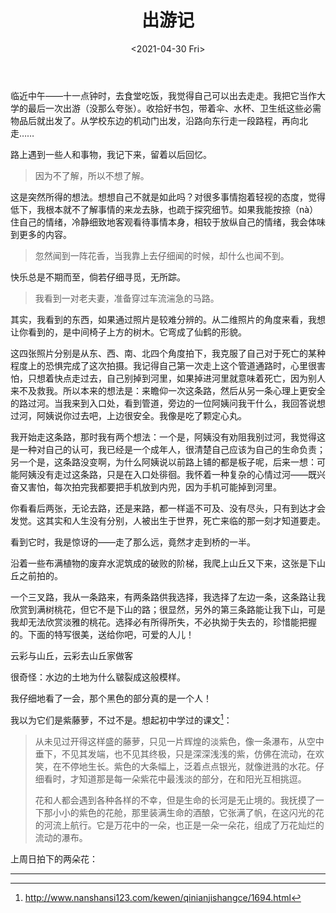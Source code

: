 #+TITLE: 出游记
#+DATE: <2021-04-30 Fri>
#+TAGS[]: 随笔

临近中午------十一点钟时，去食堂吃饭，我觉得自己可以出去走走。我把它当作大学的最后一次出游（没那么夸张）。收拾好书包，带着伞、水杯、卫生纸这些必需物品后就出发了。从学校东边的机动门出发，沿路向东行走一段路程，再向北走......

路上遇到一些人和事物，我记下来，留着以后回忆。

#+BEGIN_QUOTE
  因为不了解，所以不想了解。
#+END_QUOTE

这是突然所得的想法。想想自己不就是如此吗？对很多事情抱着轻视的态度，觉得低下，我根本就不了解事情的来龙去脉，也疏于探究细节。如果我能按捺（nà）住自己的情绪，冷静细致地客观看待事情本身，相较于放纵自己的情绪，我会体味到更多的内容。

#+BEGIN_QUOTE
  忽然闻到一阵花香，当我靠上去仔细闻的时候，却什么也闻不到。
#+END_QUOTE

快乐总是不期而至，倘若仔细寻觅，无所踪。

#+BEGIN_QUOTE
  我看到一对老夫妻，准备穿过车流湍急的马路。
#+END_QUOTE

[[/images/chu-you-ji-0.jpg]]

其实，我看到的东西，如果通过照片是较难分辨的。从二维照片的角度来看，我想让你看到的，是中间椅子上方的树木。它弯成了仙鹤的形貌。

[[/images/chu-you-ji-1.jpg]]

[[/images/chu-you-ji-2.jpg]]

[[/images/chu-you-ji-3.jpg]]

[[/images/chu-you-ji-4.jpg]]

这四张照片分别是从东、西、南、北四个角度拍下，我克服了自己对于死亡的某种程度上的恐惧完成了这次拍摄。我记得自己第一次走上这个管道通路时，心里很害怕，只想着快点走过去，自己别掉到河里，如果掉进河里就意味着死亡，因为别人来不及救我。所以本来的想法是：来瞻仰一次这条路，然后从另一条心理上更安全的路过河。当我来到入口处，看到管道，旁边的一位阿姨问我干什么，我回答说想过河，阿姨说你过去吧，上边很安全。我像是吃了颗定心丸。

我开始走这条路，那时我有两个想法：一个是，阿姨没有劝阻我别过河，我觉得这是一种对自己的认可，我已经是一个成年人，很清楚自己应该为自己的生命负责；另一个是，这条路没变啊，为什么阿姨说以前路上铺的都是板子呢，后来一想：可能阿姨没有走过这条路，只是在入口处徘徊。我怀着一种复杂的心情过河------既兴奋又害怕，每次拍完我都要把手机放到内兜，因为手机可能掉到河里。

你看看后两张，无论去路，还是来路，都一样遥不可及、没有尽头，只有到达才会发觉。这其实和人生没有分别，人被出生于世界，死亡来临的那一刻才知道要走。

[[/images/chu-you-ji-5.jpg]]

看到它时，我是惊讶的------走了那么远，竟然才走到桥的一半。

[[/images/chu-you-ji-6.jpg]]

沿着一些布满植物的废弃水泥筑成的破败的阶梯，我爬上山丘又下来，这张是下山丘之前拍的。

[[/images/chu-you-ji-7.jpg]]

一个三叉路，我从一条路来，有两条路供我选择，我选择了左边一条，这条路让我欣赏到满树桃花，但它不是下山的路；很显然，另外的第三条路能让我下山，可是我却无法欣赏淡雅的桃花。选择必有所得所失，不必执拗于失去的，珍惜能把握的。下面的特写很美，送给你吧，可爱的人儿！

[[/images/chu-you-ji-8.jpg]]

[[/images/chu-you-ji-9.jpg]]

云彩与山丘，云彩去山丘家做客

[[/images/chu-you-ji-10.jpg]]

很奇怪：水边的土地为什么皲裂成这般模样。

[[/images/chu-you-ji-11.jpg]]

我仔细地看了一会，那个黑色的部分真的是一个人！

[[/images/chu-you-ji-12.jpg]]

我以为它们是紫藤萝，不过不是。想起初中学过的课文[fn:1]：

#+BEGIN_QUOTE
  从未见过开得这样盛的藤萝，只见一片辉煌的淡紫色，像一条瀑布，从空中垂下，不见其发端，也不见其终极，只是深深浅浅的紫，仿佛在流动，在欢笑，在不停地生长。紫色的大条幅上，泛着点点银光，就像迸溅的水花。仔细看时，才知道那是每一朵紫花中最浅淡的部分，在和阳光互相挑逗。

  花和人都会遇到各种各样的不幸，但是生命的长河是无止境的。我抚摸了一下那小小的紫色的花舱，那里装满生命的酒酿，它张满了帆，在这闪光的花的河流上航行。它是万花中的一朵，也正是一朵一朵花，组成了万花灿烂的流动的瀑布。
#+END_QUOTE

上周日拍下的两朵花：

[[/images/chu-you-ji-13.jpg]]

[[/images/chu-you-ji-14.jpg]]

--------------

[fn:1] [[http://www.nanshansi123.com/kewen/qinianjishangce/1694.html]]
